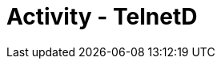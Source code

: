 :doctype: book
:stylesheet: ../../cctc.css

= Activity - TelnetD
:doctype: book
:source-highlighter: coderay
:listing-caption: Listing
// Uncomment next line to set page size (default is Letter)
//:pdf-page-size: A4